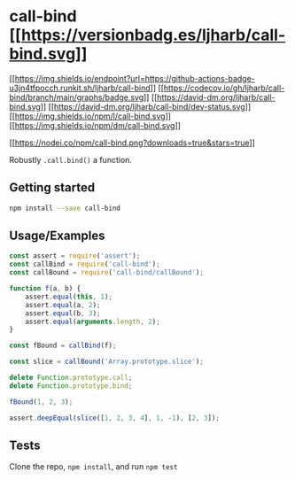 * call-bind [[https://npmjs.org/package/call-bind][[[https://versionbadg.es/ljharb/call-bind.svg]]]]
:PROPERTIES:
:CUSTOM_ID: call-bind-version-badgenpm-version-svgpackage-url
:END:
[[https://github.com/ljharb/call-bind/actions][[[https://img.shields.io/endpoint?url=https://github-actions-badge-u3jn4tfpocch.runkit.sh/ljharb/call-bind]]]]
[[https://app.codecov.io/gh/ljharb/call-bind/][[[https://codecov.io/gh/ljharb/call-bind/branch/main/graphs/badge.svg]]]]
[[https://david-dm.org/ljharb/call-bind][[[https://david-dm.org/ljharb/call-bind.svg]]]]
[[https://david-dm.org/ljharb/call-bind#info=devDependencies][[[https://david-dm.org/ljharb/call-bind/dev-status.svg]]]]
[[file:LICENSE][[[https://img.shields.io/npm/l/call-bind.svg]]]]
[[https://npm-stat.com/charts.html?package=call-bind][[[https://img.shields.io/npm/dm/call-bind.svg]]]]

[[https://npmjs.org/package/call-bind][[[https://nodei.co/npm/call-bind.png?downloads=true&stars=true]]]]

Robustly =.call.bind()= a function.

** Getting started
:PROPERTIES:
:CUSTOM_ID: getting-started
:END:
#+begin_src sh
npm install --save call-bind
#+end_src

** Usage/Examples
:PROPERTIES:
:CUSTOM_ID: usageexamples
:END:
#+begin_src js
const assert = require('assert');
const callBind = require('call-bind');
const callBound = require('call-bind/callBound');

function f(a, b) {
    assert.equal(this, 1);
    assert.equal(a, 2);
    assert.equal(b, 3);
    assert.equal(arguments.length, 2);
}

const fBound = callBind(f);

const slice = callBound('Array.prototype.slice');

delete Function.prototype.call;
delete Function.prototype.bind;

fBound(1, 2, 3);

assert.deepEqual(slice([1, 2, 3, 4], 1, -1), [2, 3]);
#+end_src

** Tests
:PROPERTIES:
:CUSTOM_ID: tests
:END:
Clone the repo, =npm install=, and run =npm test=
